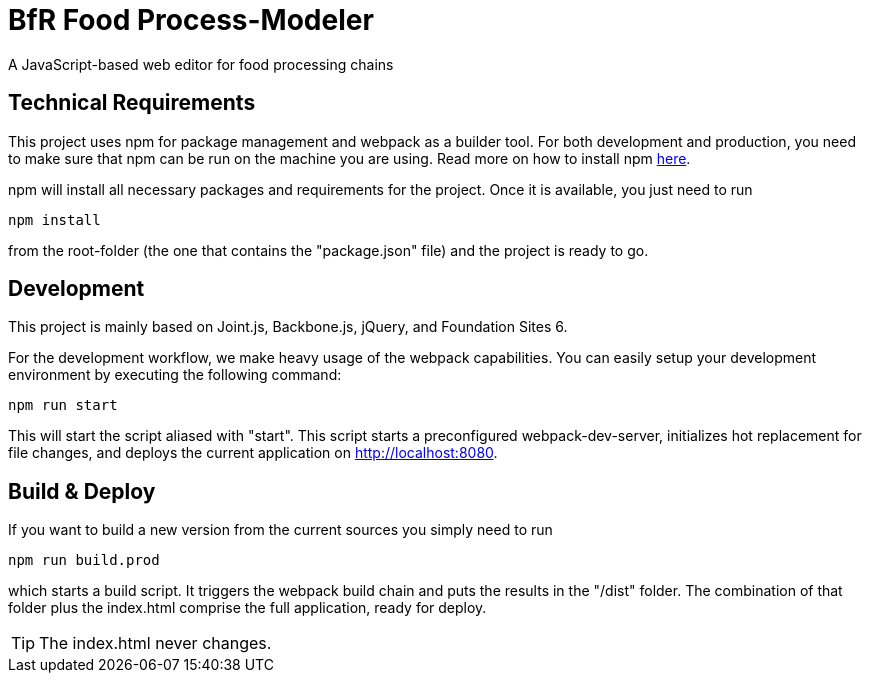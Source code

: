 = BfR Food Process-Modeler
A JavaScript-based web editor for food processing chains
:icons: font

== Technical Requirements
This project uses npm for package management and webpack as a builder tool. For both development and production, you need to make sure that npm can be run on the machine you are using. Read more on how to install npm http://blog.npmjs.org/post/85484771375/how-to-install-npm[here].

npm will install all necessary packages and requirements for the project. Once it is available, you just need to run

[source,npm]
----
npm install
----
from the root-folder (the one that contains the "package.json" file) and the project is ready to go.

== Development
This project is mainly based on Joint.js, Backbone.js, jQuery, and Foundation Sites 6.

For the development workflow, we make heavy usage of the webpack capabilities. You can easily setup your development environment by executing the following command:

[source,npm]
----
npm run start
----

This will start the script aliased with "start". This script starts a preconfigured webpack-dev-server, initializes hot replacement for file changes, and deploys the current application on http://localhost:8080.

== Build & Deploy
If you want to build a new version from the current sources you simply need to run

[source,npm]
----
npm run build.prod
----

which starts a build script. It triggers the webpack build chain and puts the results in the "/dist" folder. The combination of that folder plus the index.html comprise the full application, ready for deploy.

[TIP]
The index.html never changes.
